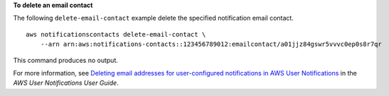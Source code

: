 **To delete an email contact**

The following ``delete-email-contact`` example delete the specified notification email contact. ::

    aws notificationscontacts delete-email-contact \
        --arn arn:aws:notifications-contacts::123456789012:emailcontact/a01jjz84gswr5vvvc0ep0s8r7qr

This command produces no output.

For more information, see `Deleting email addresses for user-configured notifications in AWS User Notifications <https://docs.aws.amazon.com/notifications/latest/userguide/delete-delivery-channels.html>`__ in the *AWS User Notifications User Guide*.